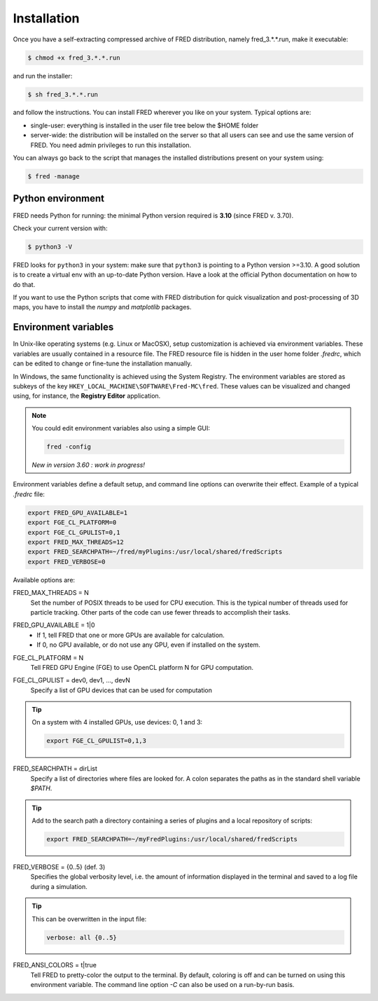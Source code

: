 .. _Installation:

Installation
=================================

Once you have a self-extracting compressed archive of FRED distribution, namely fred_3.*.*.run, make it executable:

.. code-block:: bash

    $ chmod +x fred_3.*.*.run

and run the installer:

.. code-block:: bash

    $ sh fred_3.*.*.run

and follow the instructions. You can install FRED wherever you like on your system. Typical options are:

- single-user: everything is installed in the user file tree below the $HOME folder
- server-wide: the distribution will be installed on the server so that all users can see and use the same version of FRED. You need admin privileges to run this installation.

You can always go back to the script that manages the installed distributions present on your system using:

.. code-block:: bash

    $ fred -manage

Python environment
------------------------------------------------------
FRED needs Python for running: the minimal Python version required is **3.10** (since FRED v. 3.70). 

Check your current version with:

.. code-block:: bash

    $ python3 -V

FRED looks for ``python3`` in your system: make sure that ``python3`` is pointing to a Python version >=3.10. A good solution is to create a virtual env with an up-to-date Python version. Have a look at the official Python documentation on how to do that. 

If you want to use the Python scripts that come with FRED distribution for quick visualization and post-processing of 3D maps, you have to install the *numpy* and *matplotlib* packages.

Environment variables
------------------------------------------------------
In Unix-like operating systems (e.g. Linux or MacOSX), setup customization is achieved via environment variables. These variables are usually contained in a resource file. The FRED resource file is hidden in the user home folder *.fredrc*, which can be edited to change or fine-tune the installation manually.


In Windows, the same functionality is achieved using the System Registry. The environment variables are stored as subkeys of the key ``HKEY_LOCAL_MACHINE\SOFTWARE\Fred-MC\fred``. These values can be visualized and changed using, for instance, the **Registry Editor** application.

.. note::
    You could edit environment variables also using a simple GUI:

    .. code-block:: bash

        fred -config

    *New in version 3.60 : work in progress!*

Environment variables define a default setup, and command line options can overwrite their effect. Example of a typical *.fredrc* file:

.. code-block:: bash

    export FRED_GPU_AVAILABLE=1
    export FGE_CL_PLATFORM=0
    export FGE_CL_GPULIST=0,1
    export FRED_MAX_THREADS=12
    export FRED_SEARCHPATH=~/fred/myPlugins:/usr/local/shared/fredScripts
    export FRED_VERBOSE=0

Available options are:

.. index::  ! FRED_MAX_THREADS

FRED_MAX_THREADS = N
    Set the number of POSIX threads to be used for CPU execution. This is the typical number of threads used for particle tracking. Other parts of the code can use fewer threads to accomplish their tasks.

.. index::  ! FRED_GPU_AVAILABLE

FRED_GPU_AVAILABLE = 1|0
    - If 1, tell FRED that one or more GPUs are available for calculation.
    - If 0, no GPU available, or do not use any GPU, even if installed on the system.

.. index::  ! FGE_CL_PLATFORM

FGE_CL_PLATFORM = N
    Tell FRED GPU Engine (FGE) to use OpenCL platform N for GPU computation.

.. index::  ! FGE_CL_GPULIST

FGE_CL_GPULIST = dev0, dev1, …, devN
    Specify a list of GPU devices that can be used for computation

.. tip::
    On a system with 4 installed GPUs, use devices: 0, 1 and 3:

    .. code-block:: bash

        export FGE_CL_GPULIST=0,1,3

.. index::  ! FRED_SEARCHPATH

FRED_SEARCHPATH = dirList
    Specify a list of directories where files are looked for. A colon separates the paths as in the standard shell variable *$PATH*.

.. tip::
    Add to the search path a directory containing a series of plugins and a local repository of scripts:

    .. code-block:: bash

        export FRED_SEARCHPATH=~/myFredPlugins:/usr/local/shared/fredScripts

.. index::  ! FRED_VERBOSE

FRED_VERBOSE = {0..5} (def. 3)
    Specifies the global verbosity level, i.e. the amount of information displayed in the terminal and saved to a log file during a simulation.

.. tip::
    This can be overwritten in the input file:

    .. code-block:: bash

        verbose: all {0..5}

.. index::  ! FRED_ANSI_COLORS

FRED_ANSI_COLORS = t|true
    Tell FRED to pretty-color the output to the terminal. By default, coloring is off and can be turned on using this environment variable. The command line option `-C` can also be used on a run-by-run basis.

